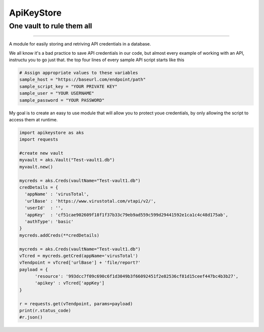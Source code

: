 
===========
ApiKeyStore 
===========

One vault to rule them all
--------------------------

|buildVersion| |buildStatus| |MitLicense|

|pythonVersion|

----------------------------

A module for easily storing and retriving API credentials in a database. 

We all know it's a bad practice to save API credentials in our code, but almost every example of working with an API, instructu you to go just that. 
the top four lines of every sample API script starts like this

.. code:: python3

    # Assign appropriate values to these variables
    sample_host = "https://baseurl.com/endpoint/path"
    sample_script_key = "YOUR PRIVATE KEY"
    sample_user = "YOUR USERNAME"
    sample_password = "YOUR PASSWORD"

My goal is to create an easy to use module that will allow you to protect youe credentials, by only allowing the script to access them at runtime.

.. code:: python3
  
  import apikeystore as aks
  import requests
  
  #create new vault
  myvault = aks.Vault("Test-vault1.db")
  myvault.new()
  
  mycreds = aks.Creds(vaultName="Test-vault1.db")
  credDetails = {
    'appName' : 'virusTotal',
    'urlBase' : 'https://www.virustotal.com/vtapi/v2/',
    'userId'  : '',
    'appKey'  : 'cf51cae902609f18f1f37b33c79eb9ad559c599d29441592e1ca1c4c48d175ab',
    'authType': 'basic'
  }
  mycreds.addCreds(**credDetails)

  mycreds = aks.Creds(vaultName="Test-vault1.db")
  vTcred = mycreds.getCred(appName='virusTotal')
  vTendpoint = vTcred['urlBase'] + 'file/report?'
  payload = {
        'resource': '993dcc7f09c690c6f1d3049b3f66092451f2e82536cf81d15ceef447bc4b3b27', 
        'apikey' : vTcred['appKey']
  }

  r = requests.get(vTendpoint, params=payload)
  print(r.status_code)
  #r.json()  








.. |buildVersion| image:: https://img.shields.io/badge/Version-0.2.0a-blue.svg
.. |buildStatus| image::  https://img.shields.io/bitbucket/pipelines/ewright3/apikeystore.svg?logo=python&longCache=true&style=flat
.. |pythonVersion| image:: https://img.shields.io/badge/python-3.5%20|%203.6%20|%203.7-blue.svg
.. |MitLicense| image:: https://img.shields.io/badge/License-MIT-orange.svg